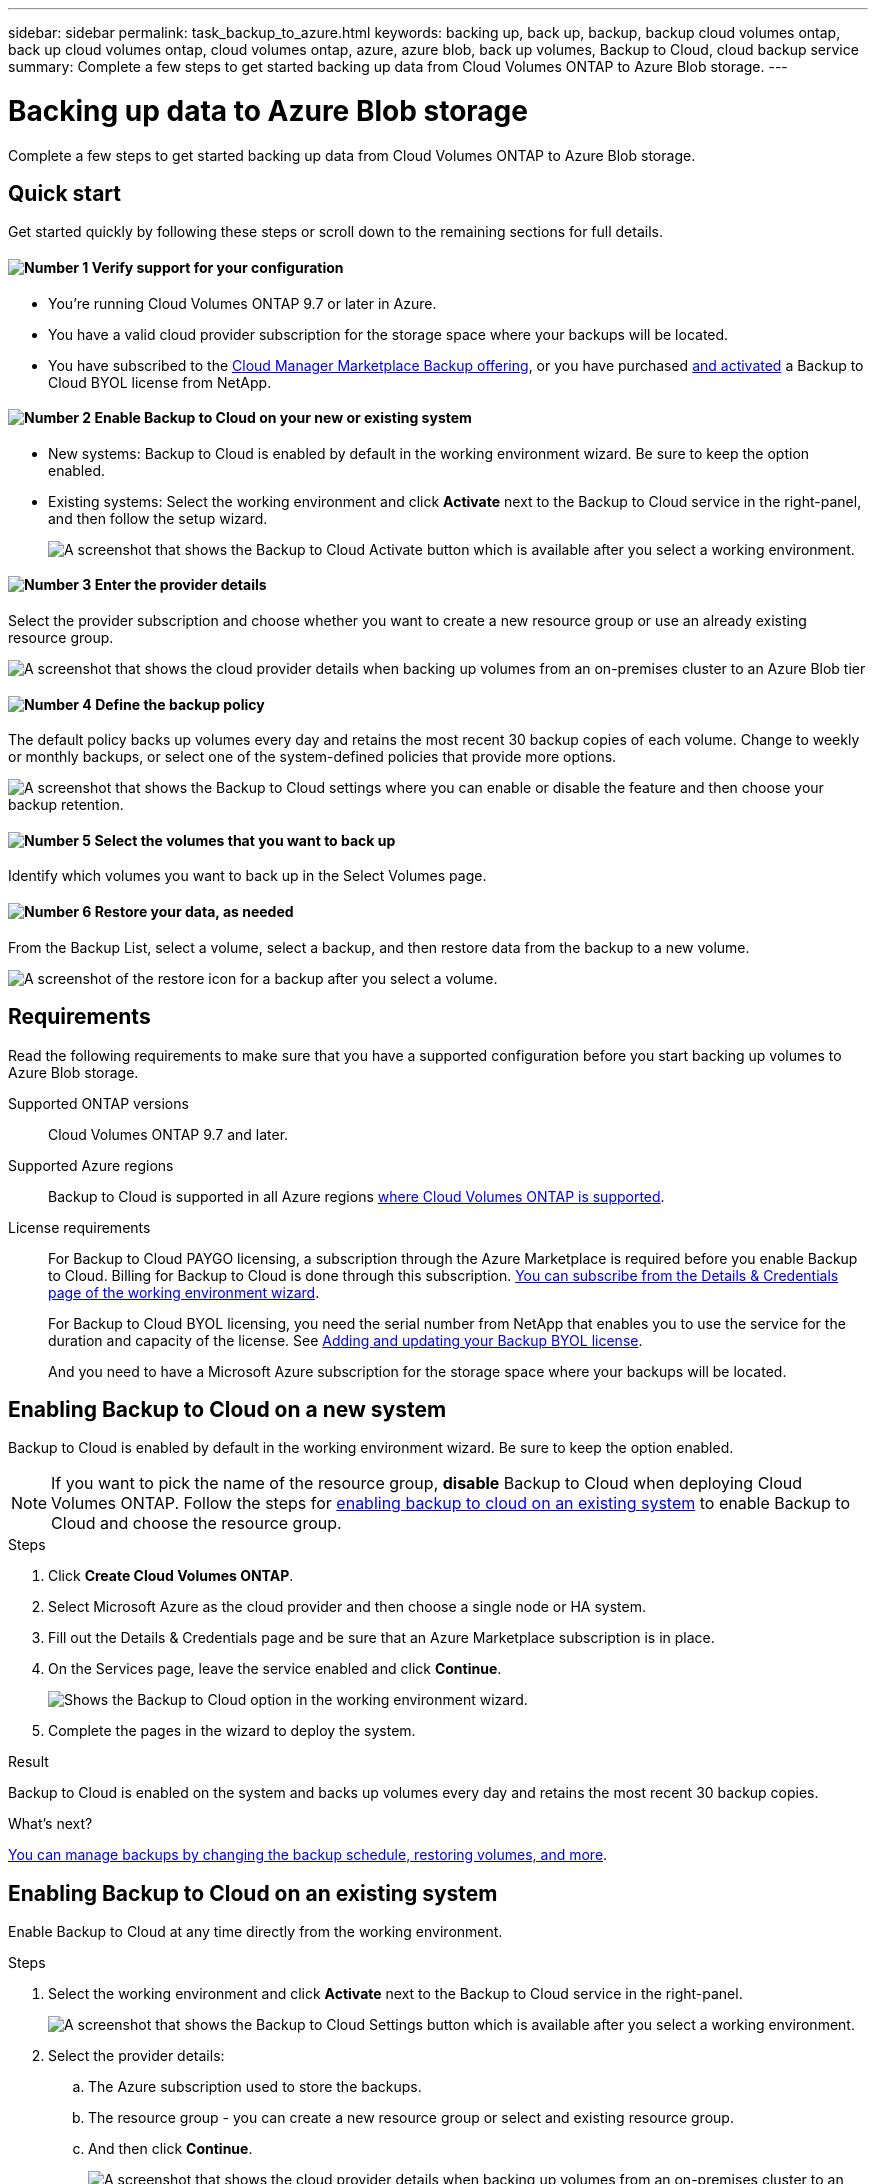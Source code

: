---
sidebar: sidebar
permalink: task_backup_to_azure.html
keywords: backing up, back up, backup, backup cloud volumes ontap, back up cloud volumes ontap, cloud volumes ontap, azure, azure blob, back up volumes, Backup to Cloud, cloud backup service
summary: Complete a few steps to get started backing up data from Cloud Volumes ONTAP to Azure Blob storage.
---

= Backing up data to Azure Blob storage
:hardbreaks:
:nofooter:
:icons: font
:linkattrs:
:imagesdir: ./media/

[.lead]
Complete a few steps to get started backing up data from Cloud Volumes ONTAP to Azure Blob storage.

== Quick start

Get started quickly by following these steps or scroll down to the remaining sections for full details.

==== image:number1.png[Number 1] Verify support for your configuration

[role="quick-margin-list"]
* You're running Cloud Volumes ONTAP 9.7 or later in Azure.
* You have a valid cloud provider subscription for the storage space where your backups will be located.
* You have subscribed to the https://azuremarketplace.microsoft.com/en-us/marketplace/apps/netapp.cloud-manager?tab=Overview[Cloud Manager Marketplace Backup offering^], or you have purchased link:task_managing_licenses.html#adding-and-updating-your-backup-byol-license[and activated^] a Backup to Cloud BYOL license from NetApp.

==== image:number2.png[Number 2] Enable Backup to Cloud on your new or existing system

[role="quick-margin-list"]
* New systems: Backup to Cloud is enabled by default in the working environment wizard. Be sure to keep the option enabled.

* Existing systems: Select the working environment and click *Activate* next to the Backup to Cloud service in the right-panel, and then follow the setup wizard.
+
image:screenshot_backup_to_s3_icon.gif[A screenshot that shows the Backup to Cloud Activate button which is available after you select a working environment.]

==== image:number3.png[Number 3] Enter the provider details

[role="quick-margin-para"]
Select the provider subscription and choose whether you want to create a new resource group or use an already existing resource group.

[role="quick-margin-para"]
image:screenshot_backup_provider_settings_azure.png[A screenshot that shows the cloud provider details when backing up volumes from an on-premises cluster to an Azure Blob tier]

==== image:number4.png[Number 4] Define the backup policy

[role="quick-margin-para"]
The default policy backs up volumes every day and retains the most recent 30 backup copies of each volume. Change to weekly or monthly backups, or select one of the system-defined policies that provide more options.

[role="quick-margin-para"]
image:screenshot_backup_onprem_policy.png[A screenshot that shows the Backup to Cloud settings where you can enable or disable the feature and then choose your backup retention.]

==== image:number5.png[Number 5] Select the volumes that you want to back up

[role="quick-margin-para"]
Identify which volumes you want to back up in the Select Volumes page.

==== image:number6.png[Number 6] Restore your data, as needed

[role="quick-margin-para"]
From the Backup List, select a volume, select a backup, and then restore data from the backup to a new volume.

[role="quick-margin-para"]
image:screenshot_backup_to_s3_restore_icon.gif[A screenshot of the restore icon for a backup after you select a volume.]

== Requirements

Read the following requirements to make sure that you have a supported configuration before you start backing up volumes to Azure Blob storage.

Supported ONTAP versions::
Cloud Volumes ONTAP 9.7 and later.

Supported Azure regions::
Backup to Cloud is supported in all Azure regions https://cloud.netapp.com/cloud-volumes-global-regions[where Cloud Volumes ONTAP is supported^].

License requirements::
For Backup to Cloud PAYGO licensing, a subscription through the Azure Marketplace is required before you enable Backup to Cloud. Billing for Backup to Cloud is done through this subscription. link:task_deploying_otc_azure.html[You can subscribe from the Details & Credentials page of the working environment wizard^].
+
For Backup to Cloud BYOL licensing, you need the serial number from NetApp that enables you to use the service for the duration and capacity of the license. See link:task_managing_licenses.html#adding-and-updating-your-backup-byol-license[Adding and updating your Backup BYOL license^].
+
And you need to have a Microsoft Azure subscription for the storage space where your backups will be located.

== Enabling Backup to Cloud on a new system

Backup to Cloud is enabled by default in the working environment wizard. Be sure to keep the option enabled.

NOTE: If you want to pick the name of the resource group, *disable* Backup to Cloud when deploying Cloud Volumes ONTAP. Follow the steps for <<enabling-backup-to-cloud-on-an-existing-system,enabling backup to cloud on an existing system>> to enable Backup to Cloud and choose the resource group.

.Steps

. Click *Create Cloud Volumes ONTAP*.

. Select Microsoft Azure as the cloud provider and then choose a single node or HA system.

. Fill out the Details & Credentials page and be sure that an Azure Marketplace subscription is in place.

. On the Services page, leave the service enabled and click *Continue*.
+
image:screenshot_backup_to_azure.gif[Shows the Backup to Cloud option in the working environment wizard.]

. Complete the pages in the wizard to deploy the system.

.Result

Backup to Cloud is enabled on the system and backs up volumes every day and retains the most recent 30 backup copies.

.What's next?

link:task_managing_backups.html[You can manage backups by changing the backup schedule, restoring volumes, and more^].

== Enabling Backup to Cloud on an existing system

Enable Backup to Cloud at any time directly from the working environment.

.Steps

. Select the working environment and click *Activate* next to the Backup to Cloud service in the right-panel.
+
image:screenshot_backup_to_s3_icon.gif[A screenshot that shows the Backup to Cloud Settings button which is available after you select a working environment.]

. Select the provider details:
.. The Azure subscription used to store the backups.
.. The resource group - you can create a new resource group or select and existing resource group.
.. And then click *Continue*.
+
image:screenshot_backup_provider_settings_azure.png[A screenshot that shows the cloud provider details when backing up volumes from an on-premises cluster to an Azure Blob tier]
+
Note that you cannot change the subscription or the resource group after the services has started.

. In the _Define Policy_ page, select the backup schedule and retention value and click *Continue*.
+
image:screenshot_backup_onprem_policy.png[A screenshot that shows the Backup to Cloud settings where you can enable or disable the feature and then choose your backup retention.]
+
See link:concept_backup_to_cloud.html#the-schedule-is-daily-weekly-monthly-or-a-combination[the list of existing policies^].

. Select the volumes that you want to back up and click *Activate*.
+
image:screenshot_backup_select_volumes.png[A screenshot of selecting the volumes that will be backed up.]

.Result

Backup to Cloud starts taking the initial backups of each selected volume.

.What's next?

link:task_managing_backups.html[You can manage backups by changing the backup schedule, restoring volumes, and more^].

